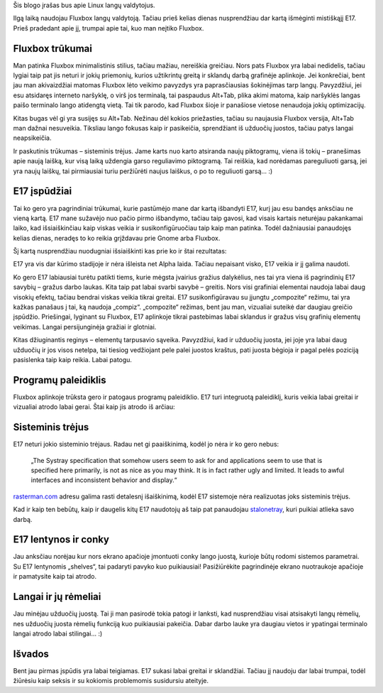 .. title: Enlightenment - Beauty at your fingertips
.. slug: enlightenment-beauty-at-your-fingertips
.. date: 2009-02-14 02:35:00 UTC+02:00
.. tags: floss, e17, software
.. type: text
.. previewimage: /images/e17.png

Šis blogo įrašas bus apie Linux langų valdytojus.

Ilgą laiką naudojau Fluxbox langų valdytoją. Tačiau prieš kelias dienas
nusprendžiau dar kartą išmėginti mistiškąjį E17. Prieš pradedant apie jį,
trumpai apie tai, kuo man neįtiko Fluxbox.

Fluxbox trūkumai
================

Man patinka Fluxbox minimalistinis stilius, tačiau mažiau, nereiškia greičiau.
Nors pats Fluxbox yra labai nedidelis, tačiau lygiai taip pat jis neturi ir
jokių priemonių, kurios užtikrintų greitą ir sklandų darbą grafinėje aplinkoje.
Jei konkrečiai, bent jau man akivaizdžiai matomas Fluxbox lėto veikimo pavyzdys
yra paprasčiausias šokinėjimas tarp langų.  Pavyzdžiui, jei esu atsidaręs
interneto naršyklę, o virš jos terminalą, tai paspaudus Alt+Tab, plika akimi
matoma, kaip naršyklės langas paišo terminalo lango atidengtą vietą. Tai tik
parodo, kad Fluxbox šioje ir panašiose vietose nenaudoja jokių optimizacijų.

Kitas bugas vėl gi yra susijęs su Alt+Tab. Nežinau dėl kokios priežasties,
tačiau su naujausia Fluxbox versija, Alt+Tab man dažnai nesuveikia. Tiksliau
lango fokusas kaip ir pasikeičia, sprendžiant iš užduočių juostos, tačiau patys
langai neapsikeičia.

Ir paskutinis trūkumas – sisteminis trėjus. Jame karts nuo karto atsiranda
naujų piktogramų, viena iš tokių – pranešimas apie naują laišką, kur visą laiką
uždengia garso reguliavimo piktogramą. Tai reiškia, kad norėdamas pareguliuoti
garsą, jei yra naujų laiškų, tai pirmiausiai turiu peržiūrėti naujus laiškus, o
po to reguliuoti garsą...  :)

E17 įspūdžiai
=============

Tai ko gero yra pagrindiniai trūkumai, kurie pastūmėjo mane dar kartą išbandyti
E17, kurį jau esu bandęs anksčiau ne vieną kartą. E17 mane sužavėjo nuo pačio
pirmo išbandymo, tačiau taip gavosi, kad visais kartais neturėjau pakankamai
laiko, kad išsiaiškinčiau kaip viskas veikia ir susikonfigūruočiau taip kaip
man patinka. Todėl dažniausiai panaudojęs kelias dienas, neradęs to ko reikia
grįždavau prie Gnome arba Fluxbox.

Šį kartą nusprendžiau nuodugniai išsiaiškinti kas prie ko ir štai rezultatas:

.. thumbnail:: /images/e17.png
   :alt: E17

E17 yra vis dar kūrimo stadijoje ir nėra išleista net Alpha laida.  Tačiau
nepaisant visko, E17 veikia ir jį galima naudoti.

Ko gero E17 labiausiai turėtu patikti tiems, kurie mėgsta įvairius gražius
dalykėlius, nes tai yra viena iš pagrindinių E17 savybių – gražus darbo laukas.
Kita taip pat labai svarbi savybė – greitis. Nors visi grafiniai elementai
naudoja labai daug visokių efektų, tačiau bendrai viskas veikia tikrai greitai.
E17 susikonfigūravau su įjungtu „compozite“ režimu, tai yra kažkas panašaus į
tai, ką naudoja „compiz“.  „compozite“ režimas, bent jau man, vizualiai suteikė
dar daugiau greičio įspūdžio. Priešingai, lyginant su Fluxbox, E17 aplinkoje
tikrai pastebimas labai sklandus ir gražus visų grafinių elementų veikimas.
Langai persijunginėja gražiai ir glotniai.

Kitas džiuginantis reginys – elementų tarpusavio sąveika. Pavyzdžiui, kad ir
užduočių juosta, jei joje yra labai daug užduočių ir jos visos netelpa, tai
tiesiog vedžiojant pele palei juostos kraštus, pati juosta bėgioja ir pagal
pelės poziciją pasislenka taip kaip reikia. Labai patogu.

.. thumbnail:: /images/e17taskbar.png
   :alt: E17 taskbar

Programų paleidiklis
====================

Fluxbox aplinkoje trūksta gero ir patogaus programų paleidiklio. E17 turi
integruotą paleidiklį, kuris veikia labai greitai ir vizualiai atrodo labai
gerai. Štai kaip jis atrodo iš arčiau:

.. thumbnail:: /images/e17launcher.png
   :alt: E17 launcher

Sisteminis trėjus
=================

E17 neturi jokio sisteminio trėjaus. Radau net gi paaiškinimą, kodėl jo nėra ir
ko gero nebus:

    „The Systray specification that somehow users seem to ask for and
    applications seem to use that is specified here primarily, is not as nice
    as you may think. It is in fact rather ugly and limited. It leads to awful
    interfaces and inconsistent behavior and display.“

`rasterman.com <http://www.rasterman.com/index.php?page=News>`_ adresu galima
rasti detalesnį išaiškinimą, kodėl E17 sistemoje nėra realizuotas joks
sisteminis trėjus.

Kad ir kaip ten bebūtų, kaip ir daugelis kitų E17 naudotojų aš taip pat
panaudojau `stalonetray <http://stalonetray.sourceforge.net/>`_, kuri puikiai
atlieka savo darbą.

E17 lentynos ir conky
=====================

Jau anksčiau norėjau kur nors ekrano apačioje įmontuoti conky lango juostą,
kurioje būtų rodomi sistemos parametrai. Su E17 lentynomis „shelves“, tai
padaryti pavyko kuo puikiausiai! Pasižiūrėkite pagrindinėje ekrano nuotraukoje
apačioje ir pamatysite kaip tai atrodo.

Langai ir jų rėmeliai
=====================

Jau minėjau užduočių juostą. Tai ji man pasirodė tokia patogi ir lanksti, kad
nusprendžiau visai atsisakyti langų rėmelių, nes užduočių juosta rėmelių
funkciją kuo puikiausiai pakeičia. Dabar darbo lauke yra daugiau vietos ir
ypatingai terminalo langai atrodo labai stilingai...  :)

.. thumbnail:: /images/beremu.png
   :alt: E17 terminalo langas be rėmelių

Išvados
=======

Bent jau pirmas įspūdis yra labai teigiamas. E17 sukasi labai greitai ir
sklandžiai. Tačiau jį naudoju dar labai trumpai, todėl žiūrėsiu kaip seksis ir
su kokiomis problemomis susidursiu ateityje.
